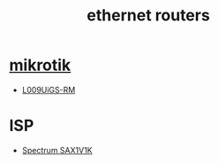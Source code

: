 :PROPERTIES:
:ID:       c665360e-5667-498f-a4dd-39702adc7baa
:END:
#+title: ethernet routers
#+filetags:  

* [[id:7b3d4c7a-30a8-4f0f-a587-fdbb39109e57][mikrotik]]
+ [[id:9e995513-6ee6-45d8-b224-080c85d13264][L009UiGS-RM]]

* ISP
+ [[id:1b0f9a53-8350-4ce3-a838-e83d0aeb4dfd][Spectrum SAX1V1K]]
  
